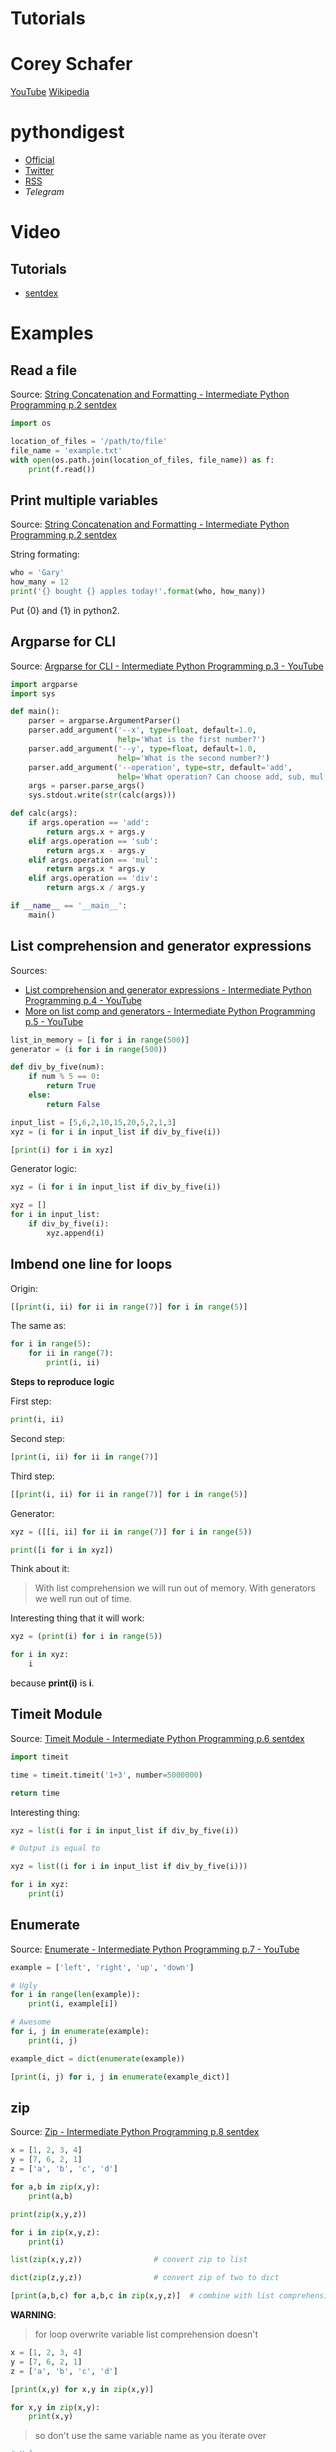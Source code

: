 * Tutorials

* Corey Schafer

[[https://yt3.ggpht.com/-s6PgRDss0XQ/AAAAAAAAAAI/AAAAAAAAAAA/fb7pMinwZh8/s100-c-k-no-rj-c0xffffff/photo.jpg]]
[[https://www.youtube.com/user/schafer5/][YouTube]]
[[https://en.wikipedia.org/wiki/Python_%28programming_language%29][Wikipedia]]

* pythondigest

- [[https://pythondigest.ru][Official]]
- [[https://twitter.com/pydigest][Twitter]]
- [[http://pythondigest.ru/rss/issues][RSS]]
- [[@py_digest][Telegram]]

* Video

** Tutorials

- [[https://www.youtube.com/channel/UCfzlCWGWYyIQ0aLC5w48gBQ][sentdex]]

* Examples

** Read a file

Source: [[https://www.youtube.com/watch?v=jA5LW3bR0Us&list=PLQVvvaa0QuDfju7ADVp5W1GF9jVhjbX-_&index=2][String Concatenation and Formatting - Intermediate Python Programming p.2 sentdex]]

#+BEGIN_SRC python
  import os

  location_of_files = '/path/to/file'
  file_name = 'example.txt'
  with open(os.path.join(location_of_files, file_name)) as f:
      print(f.read())
#+END_SRC

** Print multiple variables

Source: [[https://www.youtube.com/watch?v=jA5LW3bR0Us&list=PLQVvvaa0QuDfju7ADVp5W1GF9jVhjbX-_&index=2][String Concatenation and Formatting - Intermediate Python Programming p.2 sentdex]]

String formating:
#+BEGIN_SRC python
  who = 'Gary'
  how_many = 12
  print('{} bought {} apples today!'.format(who, how_many))
#+END_SRC

Put {0} and {1} in python2.

** Argparse for CLI

Source: [[https://www.youtube.com/watch?v=0twL6MXCLdQ&list=PLQVvvaa0QuDfju7ADVp5W1GF9jVhjbX-_&index=3][Argparse for CLI - Intermediate Python Programming p.3 - YouTube]]

#+BEGIN_SRC python
  import argparse
  import sys

  def main():
      parser = argparse.ArgumentParser()
      parser.add_argument('--x', type=float, default=1.0,
                          help='What is the first number?')
      parser.add_argument('--y', type=float, default=1.0,
                          help='What is the second number?')
      parser.add_argument('--operation', type=str, default='add',
                          help='What operation? Can choose add, sub, mul, or div')
      args = parser.parse_args()
      sys.stdout.write(str(calc(args)))

  def calc(args):
      if args.operation == 'add':
          return args.x + args.y
      elif args.operation == 'sub':
          return args.x - args.y
      elif args.operation == 'mul':
          return args.x * args.y
      elif args.operation == 'div':
          return args.x / args.y

  if __name__ == '__main__':
      main()
#+END_SRC

** List comprehension and generator expressions

Sources:
- [[https://www.youtube.com/watch?v=ZoWgzG_r2qo&list=PLQVvvaa0QuDfju7ADVp5W1GF9jVhjbX-_&index=4][List comprehension and generator expressions - Intermediate Python Programming p.4 - YouTube]]
- [[https://www.youtube.com/watch?v=MJUbUDa-YCA&index=5&list=PLQVvvaa0QuDfju7ADVp5W1GF9jVhjbX-_][More on list comp and generators - Intermediate Python Programming p.5 - YouTube]]

#+BEGIN_SRC python
  list_in_memory = [i for i in range(500)]
  generator = (i for i in range(500))
#+END_SRC

#+BEGIN_SRC python
  def div_by_five(num):
      if num % 5 == 0:
          return True
      else:
          return False

  input_list = [5,6,2,10,15,20,5,2,1,3]
  xyz = (i for i in input_list if div_by_five(i))

  [print(i) for i in xyz]
#+END_SRC

Generator logic:
#+BEGIN_SRC python
  xyz = (i for i in input_list if div_by_five(i))

  xyz = []
  for i in input_list:
      if div_by_five(i):
          xyz.append(i)
#+END_SRC

** Imbend one line for loops

Origin:
#+BEGIN_SRC python
  [[print(i, ii) for ii in range(7)] for i in range(5)]
#+END_SRC

The same as:
#+BEGIN_SRC python
  for i in range(5):
      for ii in range(7):
          print(i, ii)
#+END_SRC

*Steps to reproduce logic*

First step:
#+BEGIN_SRC python
  print(i, ii)
#+END_SRC

Second step:
#+BEGIN_SRC python
  [print(i, ii) for ii in range(7)]
#+END_SRC

Third step:
#+BEGIN_SRC python
  [[print(i, ii) for ii in range(7)] for i in range(5)]
#+END_SRC

Generator:
#+BEGIN_SRC python
  xyz = ([[i, ii] for ii in range(7)] for i in range(5))

  print([i for i in xyz])
#+END_SRC

Think about it:
#+BEGIN_QUOTE
With list comprehension we will run out of memory.
With generators we well run out of time.
#+END_QUOTE

Interesting thing that it will work:
#+BEGIN_SRC python
  xyz = (print(i) for i in range(5))

  for i in xyz:
      i
#+END_SRC
because *print(i)* is *i*.

** Timeit Module

Source: [[https://www.youtube.com/watch?v=Fw7u3fKFDqI&index=6&list=PLQVvvaa0QuDfju7ADVp5W1GF9jVhjbX-_][Timeit Module - Intermediate Python Programming p.6 sentdex]]

#+BEGIN_SRC python
  import timeit

  time = timeit.timeit('1+3', number=5000000)

  return time
#+END_SRC

Interesting thing:
#+BEGIN_SRC python
  xyz = list(i for i in input_list if div_by_five(i))

  # Output is equal to

  xyz = list((i for i in input_list if div_by_five(i)))

  for i in xyz:
      print(i)
#+END_SRC

** Enumerate

Source: [[https://www.youtube.com/watch?v=bOGmYvtw-kk&index=7&list=PLQVvvaa0QuDfju7ADVp5W1GF9jVhjbX-_][Enumerate - Intermediate Python Programming p.7 - YouTube]]

#+BEGIN_SRC python
  example = ['left', 'right', 'up', 'down']

  # Ugly
  for i in range(len(example)):
      print(i, example[i])

  # Awesome
  for i, j in enumerate(example):
      print(i, j)

  example_dict = dict(enumerate(example))

  [print(i, j) for i, j in enumerate(example_dict)]
#+END_SRC

** zip

Source: [[https://www.youtube.com/watch?v=bMxEU0iG-KA&list=PLQVvvaa0QuDfju7ADVp5W1GF9jVhjbX-_&index=8][Zip - Intermediate Python Programming p.8 sentdex]]

#+BEGIN_SRC python
  x = [1, 2, 3, 4]
  y = [7, 6, 2, 1]
  z = ['a', 'b', 'c', 'd']

  for a,b in zip(x,y):
      print(a,b)

  print(zip(x,y,z))

  for i in zip(x,y,z):
      print(i)

  list(zip(x,y,z))                # convert zip to list

  dict(zip(z,y,z))                # convert zip of two to dict

  [print(a,b,c) for a,b,c in zip(x,y,z)]  # combine with list comprehension
#+END_SRC

*WARNING*:
#+BEGIN_QUOTE
for loop overwrite variable
list comprehension doesn't
#+END_QUOTE

#+BEGIN_SRC python
  x = [1, 2, 3, 4]
  y = [7, 6, 2, 1]
  z = ['a', 'b', 'c', 'd']

  [print(x,y) for x,y in zip(x,y)]

  for x,y in zip(x,y):
      print(x,y)
#+END_SRC

#+BEGIN_QUOTE
so don't use the same variable name as you iterate over
#+END_QUOTE

#+BEGIN_SRC python
  # Ugly
  for x,y in zip(x,y)

  # Awesome
  for a,b in zip(x,y)
#+END_SRC

** Writing our own Generator

Before this we used generator expressions.

Now we will create our own generator function.

#+BEGIN_SRC python
  def simple_gen():
      yield 'Oh'
      yield 'hello'
      yield 'there'

  return [i for i in simple_gen()]
#+END_SRC

The same of terms processing:
#+BEGIN_SRC python
  for i in range(5)
#+END_SRC

Example where generator is better than for loop or list comprehension:
#+BEGIN_SRC python
  # Ugly

  CORRECT_COMBO = (3, 6, 1)

  found_combo = False
  for c1 in range(10):
      if found_combo:
          break
      for c3 in range(10):
          if (c1, c2, c3) == CORRECT_COMBO:
              print('Found the combo: {}'. format((c1, c2, c3)))
              found_combo = True
              break
          print(c1, c2, c3)

  # Awesome
  # TODO
#+END_SRC
